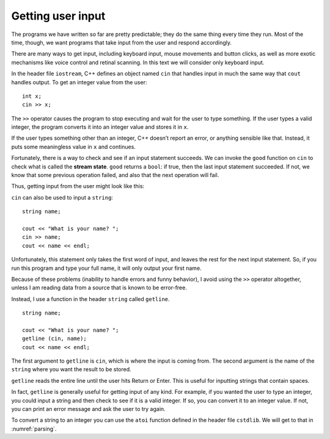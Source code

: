 Getting user input
------------------

The programs we have written so far are pretty predictable; they do the
same thing every time they run. Most of the time, though, we want
programs that take input from the user and respond accordingly.

There are many ways to get input, including keyboard input, mouse
movements and button clicks, as well as more exotic mechanisms like
voice control and retinal scanning. In this text we will consider only
keyboard input.

In the header file ``iostream``, C++ defines an object named ``cin``
that handles input in much the same way that ``cout`` handles output. To
get an integer value from the user:

::

     int x;
     cin >> x;

The ``>>`` operator causes the program to stop executing and wait for
the user to type something. If the user types a valid integer, the
program converts it into an integer value and stores it in ``x``.

If the user types something other than an integer, C++ doesn’t report an
error, or anything sensible like that. Instead, it puts some meaningless
value in ``x`` and continues.

.. index::
   single: stream state

Fortunately, there is a way to check and see if an input statement
succeeds. We can invoke the ``good`` function on ``cin`` to check what
is called the **stream state**. ``good`` returns a ``bool``: if true,
then the last input statement succeeded. If not, we know that some
previous operation failed, and also that the next operation will fail.

Thus, getting input from the user might look like this:

.. activecode:: getting_user_input_AC_1
  :language: cpp
  :stdin: 42

  The active code below is an example of what getting input from the
  user might look like. Feel free to change 42 to other values!
  ~~~~
  #include <iostream>
  using namespace std;

  int main () {
      int x;

      // prompt the user for input
      cout << "Enter an integer: ";

      // get input
      cin >> x;

      // check and see if the input statement succeeded
      if (cin.fail()) {
          cout << "That was not an integer." << endl;
          return -1;
      }

      // print the value we got from the user
      cout << x << endl;
      return 0;
  }

``cin`` can also be used to input a ``string``:

::

     string name;

     cout << "What is your name? ";
     cin >> name;
     cout << name << endl;

Unfortunately, this statement only takes the first word of input, and
leaves the rest for the next input statement. So, if you run this
program and type your full name, it will only output your first name.

Because of these problems (inability to handle errors and funny
behavior), I avoid using the ``>>`` operator altogether, unless I am
reading data from a source that is known to be error-free.

Instead, I use a function in the header ``string`` called ``getline``.

::

     string name;

     cout << "What is your name? ";
     getline (cin, name);
     cout << name << endl;

The first argument to ``getline`` is ``cin``, which is where the input
is coming from. The second argument is the name of the ``string`` where
you want the result to be stored.

``getline`` reads the entire line until the user hits Return or Enter.
This is useful for inputting strings that contain spaces.

.. activecode:: getting_user_input_AC_2
  :language: cpp
  :stdin: Harry Potter

  The active code below is an example of what getting input from the
  user might look like using ``getline``. Feel free to change "Harry Potter"
  to other values!
  ~~~~
  #include <iostream>
  #include <string>
  using namespace std;

  int main () {
     string name;

     cout << "What is your full name? ";
     getline (cin, name);
     cout << "Hello " << name << "!" << endl;
  }

In fact, ``getline`` is generally useful for getting input of any kind.
For example, if you wanted the user to type an integer, you could input
a string and then check to see if it is a valid integer. If so, you can
convert it to an integer value. If not, you can print an error message
and ask the user to try again.

To convert a string to an integer you can use the ``atoi`` function
defined in the header file ``cstdlib``. We will get to that in
:numref:`parsing`.

.. mchoice:: getting_user_input_1
   :practice: T

   What is the difference between ``cin`` and ``getline`` for a string?

   - ``getline`` only takes the first word of input while ``cin`` reads the entire line until the user hits Return or Enter.

     - Try again!

   - ``cin`` only takes the first word of input while ``getline`` reads the entire line until the user hits Return or Enter.

     + Correct!

   - ``cin`` only takes the first two words of input while ``getline`` reads the entire line until there is a space.

     - Try again!

.. mchoice:: getting_user_input_2
   :practice: T

   The user types in ``John Doe``. What prints?

   .. code-block:: cpp

      int main() {
        char name;
        cout << "What is your name? ";
        cin >> name;
        cout << name << endl;
      }

   - ``John``

     - Try again! Pay attention to the data type of name.

   - ``J``

     + Correct!

   - ``John Doe``

     - Try again! Pay attention to the manner of getting user input.


.. mchoice:: getting_user_input_3
   :practice: T

   The user types in ``John Doe``. What prints?

   .. code-block:: cpp

      int main() {
        string name;
        cout << "What is your name? ";
        cin >> name;
        cout << name << endl;
      }

   - ``John``

     + Correct!

   - ``J``

     - Try again! Pay attention to the data type of name.

   - ``John Doe``

     - Try again! Pay attention to the manner of getting user input.


.. mchoice:: getting_user_input_4
   :practice: T


   The user types in ``John Doe``. What prints?

   .. code-block:: cpp

      int main() {
        string name;
        cout << "What is your name? ";
        getline (cin, name);
        cout << name << endl;
      }

   - ``John``

     - Try again! Pay attention to the manner of getting user input.

   - ``J``

     - Try again! Pay attention to the manner of getting user input.

   - ``John Doe``

     + Correct!


.. mchoice:: getting_user_input_5
   :practice: T

   The user types in ``John Doe`` and then ``530 S State St.``. What prints?

   .. code-block:: cpp

      int main() {
        string first_name;
        string last_name;
        string address;
        cout << "What is your name? ";
        cin >> first_name >> last_name;
        cout << "What is your address? ";
        getline (cin, address);
        cout << first_name << " " << last_name << " lives at " << address << endl;
      }

   - ``John Doe lives at 530 S State St.``

      + Correct!

   - ``J D lives at 530 S State St.``

     - Try again! Pay attention to the manner of getting user input.

   - ``John Doe lives at 530``

     - Try again! Pay attention to the manner of getting user input.

